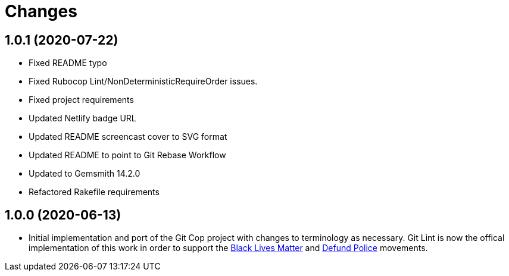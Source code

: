 = Changes

== 1.0.1 (2020-07-22)

- Fixed README typo
- Fixed Rubocop Lint/NonDeterministicRequireOrder issues.
- Fixed project requirements
- Updated Netlify badge URL
- Updated README screencast cover to SVG format
- Updated README to point to Git Rebase Workflow
- Updated to Gemsmith 14.2.0
- Refactored Rakefile requirements

== 1.0.0 (2020-06-13)

* Initial implementation and port of the Git Cop project with changes to terminology as necessary.
  Git Lint is now the offical implementation of this work in order to support the
  link:https://blacklivesmatter.com[Black Lives Matter] and link:https://8cantwait.org[Defund
  Police] movements.
